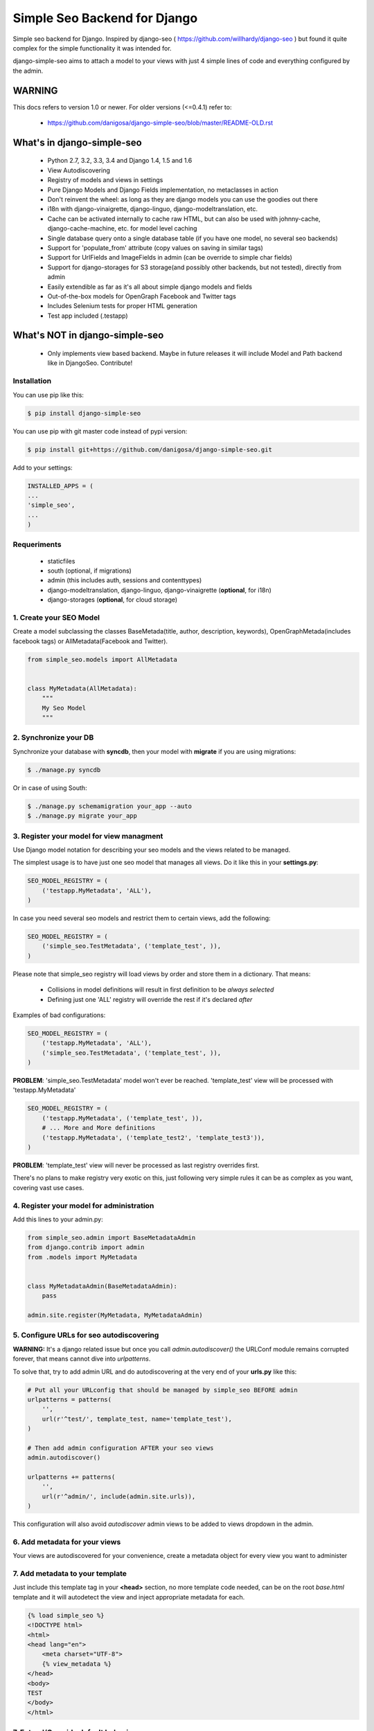=============================
Simple Seo Backend for Django
=============================

.. image:: https://drone.io/github.com/danigosa/django-simple-seo/status.png
   :target: https://drone.io/github.com/danigosa/django-simple-seo/latest

.. image:: https://drone.io/github.com/danigosa/django-simple-seo/files/tests_html/coverage_status.png
   :target: https://drone.io/github.com/danigosa/django-simple-seo/files/tests_html/index.html

.. image:: https://img.shields.io/pypi/v/django-simple-seo.svg?style=flat
    :target: https://pypi.python.org/pypi/django-simple-seo

.. image:: https://img.shields.io/pypi/dm/django-simple-seo.svg?style=flat
    :target: https://pypi.python.org/pypi/django-simple-seo

Simple seo backend for Django. Inspired by django-seo ( https://github.com/willhardy/django-seo ) but found it quite
complex for the simple functionality it was intended for.

django-simple-seo aims to attach a model to your views with just 4 simple lines of code and everything configured by the admin.

WARNING
*******

This docs refers to version 1.0 or newer. For older versions (<=0.4.1) refer to:

 * https://github.com/danigosa/django-simple-seo/blob/master/README-OLD.rst


What's in django-simple-seo
***************************

 * Python 2.7, 3.2, 3.3, 3.4 and Django 1.4, 1.5 and 1.6
 * View Autodiscovering
 * Registry of models and views in settings
 * Pure Django Models and Django Fields implementation, no metaclasses in action
 * Don't reinvent the wheel: as long as they are django models you can use the goodies out there
 * i18n with django-vinaigrette, django-linguo, django-modeltranslation, etc.
 * Cache can be activated internally to cache raw HTML, but can also be used with johnny-cache, django-cache-machine, etc. for model level caching
 * Single database query onto a single database table (if you have one model, no several seo backends)
 * Support for 'populate_from' attribute (copy values on saving in similar tags)
 * Support for UrlFields and ImageFields in admin (can be override to simple char fields)
 * Support for django-storages for S3 storage(and possibly other backends, but not tested), directly from admin
 * Easily extendible as far as it's all about simple django models and fields
 * Out-of-the-box models for OpenGraph Facebook and Twitter tags
 * Includes Selenium tests for proper HTML generation
 * Test app included (.testapp)

 .. image:: assets/simple_seo_admin.png

 .. image:: assets/simple_seo_admin1.png

What's NOT in django-simple-seo
*******************************

 * Only implements view based backend. Maybe in future releases it will include Model and Path backend like in DjangoSeo. Contribute!

Installation
------------

You can use pip like this:

.. code-block:: sh

    $ pip install django-simple-seo

You can use pip with git master code instead of pypi version:

.. code-block:: sh

    $ pip install git+https://github.com/danigosa/django-simple-seo.git

Add to your settings:

.. code-block:: python

    INSTALLED_APPS = (
    ...
    'simple_seo',
    ...
    )

Requeriments
------------

 * staticfiles
 * south (optional, if migrations)
 * admin (this includes auth, sessions and contenttypes)
 * django-modeltranslation, django-linguo, django-vinaigrette (**optional**, for i18n)
 * django-storages (**optional**, for cloud storage)
 

1. Create your SEO Model
------------------------

Create a model subclassing the classes BaseMetada(title, author, description, keywords), OpenGraphMetada(includes facebook tags) or AllMetadata(Facebook and Twitter).

.. code-block:: python

    from simple_seo.models import AllMetadata


    class MyMetadata(AllMetadata):
        """
        My Seo Model
        """


2. Synchronize your DB
----------------------

Synchronize your database with **syncdb**, then your model with **migrate** if you are using migrations:

.. code-block:: sh

    $ ./manage.py syncdb

Or in case of using South:

.. code-block:: sh

    $ ./manage.py schemamigration your_app --auto
    $ ./manage.py migrate your_app


3. Register your model for view managment
-----------------------------------------

Use Django model notation for describing your seo models and the views related to be managed.

The simplest usage is to have just one seo model that manages all views. Do it like this in your **settings.py**:

.. code-block:: python

    SEO_MODEL_REGISTRY = (
        ('testapp.MyMetadata', 'ALL'),
    )

In case you need several seo models and restrict them to certain views, add the following:

.. code-block:: python

    SEO_MODEL_REGISTRY = (
        ('simple_seo.TestMetadata', ('template_test', )),
    )

Please note that simple_seo registry will load views by order and store them in a dictionary. That means:

  * Collisions in model definitions will result in first definition to be *always selected*
  * Defining just one 'ALL' registry will override the rest if it's declared *after* 

Examples of bad configurations:

.. code-block:: python

    SEO_MODEL_REGISTRY = (
        ('testapp.MyMetadata', 'ALL'),
        ('simple_seo.TestMetadata', ('template_test', )),
    )
**PROBLEM**: 'simple_seo.TestMetadata' model won't ever be reached. 'template_test' view will be processed with 'testapp.MyMetadata'

.. code-block:: python

    SEO_MODEL_REGISTRY = (
        ('testapp.MyMetadata', ('template_test', )),
        # ... More and More definitions
        ('testapp.MyMetadata', ('template_test2', 'template_test3')),
    )
**PROBLEM**: 'template_test' view will never be processed as last registry overrides first.

There's no plans to make registry very exotic on this, just following very simple rules it can be as complex as you want, covering vast use cases.


4. Register your model for administration
-----------------------------------------

Add this lines to your admin.py:

.. code-block:: python

    from simple_seo.admin import BaseMetadataAdmin
    from django.contrib import admin
    from .models import MyMetadata


    class MyMetadataAdmin(BaseMetadataAdmin):
        pass

    admin.site.register(MyMetadata, MyMetadataAdmin)


5. Configure URLs for seo autodiscovering
-----------------------------------------

**WARNING:** It's a django related issue but once you call *admin.autodiscover()* the URLConf module remains corrupted forever, that means cannot dive into *urlpatterns*.

To solve that, try to add admin URL and do autodiscovering at the very end of your **urls.py** like this:

.. code-block:: python

    # Put all your URLconfig that should be managed by simple_seo BEFORE admin
    urlpatterns = patterns(
        '',
        url(r'^test/', template_test, name='template_test'),
    )

    # Then add admin configuration AFTER your seo views
    admin.autodiscover()

    urlpatterns += patterns(
        '',
        url(r'^admin/', include(admin.site.urls)),
    )


This configuration will also avoid *autodiscover* admin views to be added to views dropdown in the admin.

6. Add metadata for your views
------------------------------

Your views are autodiscovered for your convenience, create a metadata object for every view you want to administer

 .. image:: assets/simple_seo_admin2.png
    :width: 100%


7. Add metadata to your template
--------------------------------

Just include this template tag in your **<head>** section, no more template code needed, can be on the root *base.html* template and it will autodetect the view and inject appropriate metadata for each.

.. code-block:: html

    {% load simple_seo %}
    <!DOCTYPE html>
    <html>
    <head lang="en">
        <meta charset="UTF-8">
        {% view_metadata %}
    </head>
    <body>
    TEST
    </body>
    </html>

7. Extend/Override default behaviour
------------------------------------

*"I prefer to have images as URLs, not static files in my server"*

Just override **og_image** attribute. You can find all base models in **simple_seo.models**, and all tag fields in **simple_seo.fields**:

.. code-block:: python

    from simple_seo.fields import URLMetaTagField, MetaTagField
    from simple_seo.models import AllMetadata
    from simple_seo import register


    class MyMetadata(AllMetadata):
        """
        My Seo Model
        """
        og_image = URLMetaTagField(name="og:image")  # Overrides default og:image field
        another_meta_tag = MetaTagField(name="myvariable", max_length="25")  #  Creates a new custom meta tag for the views

    # Register SEO Model
    register(MyMetadata)

*"I only want Facebook tags, and I prefer to add all fields by hand, no handy population, like a boss"*

.. code-block:: python

    from simple_seo.fields import URLMetaTagField, MetaTagField
    from simple_seo.models import OpenGraphMetadata
    from simple_seo import register


    class MyOpenGraphMetadata(OpenGraphMetadata):
        """
        My OpenGraph Model
        """
        og_title = MetaTagField(name="og:title", populate_from=None)  # Overrides default og:title field
        og_description = MetaTagField(name="og:description", populate_from=None)  # Overrides default og:description field

    # Register SEO Model
    register(MyMetadata)


8. Cache Settings
-----------------

Some settings are provided to enable caching directly in the app:

.. code-block:: python

    SEO_CACHE_PREFIX = getattr(settings, 'SEO_CACHE_PREFIX', 'simple_seo:')
    SEO_CACHE_TIMEOUT = getattr(settings, 'SEO_CACHE_PREFIX', 60 * 60 * 24)
    SEO_USE_CACHE = getattr(settings, 'SEO_CACHE_PREFIX', False)


9. Sample App
-------------

You have a complete sample app in **testapp** module in this repository.


10. Multilang i18n Support
--------------------------

As said before you can apply any 3rd party app for translating your models to django-simple-seo models.
As an example, this is a complete model translated thanks to django-vinaigrette app: https://github.com/ecometrica/django-vinaigrette

Complete SEO model translated:

.. code-block:: python

    from simple_seo.models import AllMetadata
    from simple_seo import register
    import vinaigrette


    class SiteMetadata(AllMetadata):
        """
        Site Metadata
        """

        class Meta:
            app_label = 'web'

    # Register SEO Model
    register(SiteMetadata)


    vinaigrette.register(
        SiteMetadata,
        [
            'title',
            'description',
            'keywords',
            'author',
            'og:title',
            'og:description',
            'twitter:title',
            'twitter:description',
        ]
    )

After that, just run **./manage.py makemessages** and you're done. See django-vinaigrette for more details.


Contribute!
-----------

Then add to the root of the project your **local_settings.py** for everything your need, for instance adding debug toolbar local setting:

.. code-block:: python

    INTERNAL_IPS = ('10.0.2.2', )
    
To execute the project with **vagrant** and **virtualbox** you can add this Vagrantfile and receipes to the local project and execute **vagrant up**:

https://gist.github.com/danigosa/c2ac2d349c4fcf823cb7

After box is provisioned you'll have an Ubuntu 14.04 with a Python 3.4 virtualenv.

You can find more info of how to develop with remote vagrant servers and the awesome Pycharm IDE here: http://codeispoetry.me/index.php/remote-server-with-pycharm-and-vagrant/



Changelog
=========

**version 1.0**

 * Lots of bugfixing
 * Support for 'populate_from' feature. By default og:title, og:description will populate from title and description. Twitter url, title, image and description will populate from Facebook's
 * Now support for django-modeltranslation and django-linguo (preffixing with '_lang' database fields)
 * Support for django-storages with S3 or other cloud services (tested on S3 only)
 * URLFields don't fail on validation (django defaults patched)
 * Cache working (memcached and django-redis tested)
 * Increased tests for population deep testing (Firefox Selenium testing)
 * New registry by settings, giving control to the developer in a single point (it's backwards incompatible!)

**version 0.4.1**

 * Refactors and bugfixings
 * Support for modeltranslation and linguo i18n backends

**version 0.3.2**

 * Bugfixes in __str__ and __len__ when fields have NULL value in database

**version 0.3.0**

 * Bugfixes
 * Added tests integrated with Selenium for proper HTML generation

**version 0.2.4**

 * Bugfix error in print_tag that did not printed images and urls in templatetag


**version 0.2.3**

 * Bugfix error in caching when i18n activated


**version 0.2.2**

 * Bugfix errors in view  autodiscover in some cases


**Version 0.2.1**

 * Bugfixes
 * Support for South Migrations


**Version 0.2**

 * Added support for namespaced views
 * Added support for ImageField based Image Metatags (og:image, twitter:image)
 * Added support for UrlField based URL Metatags (og:url, twitter:url)
 * Added more base classes to ease setup
